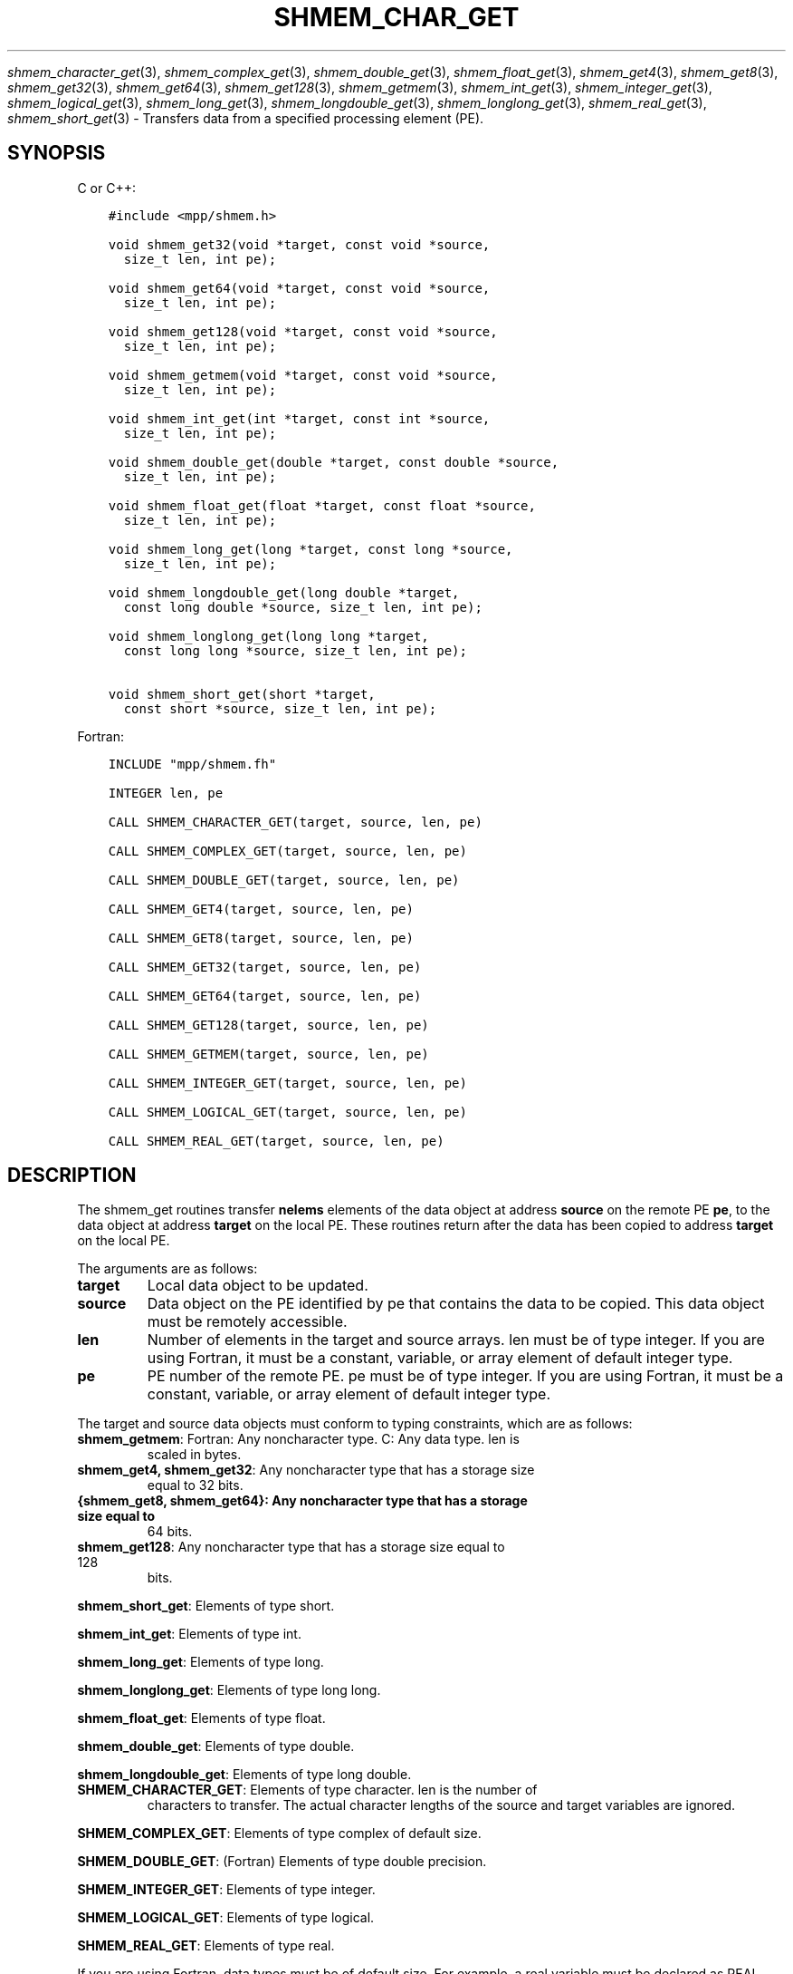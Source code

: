 .\" Man page generated from reStructuredText.
.
.TH "SHMEM_CHAR_GET" "3" "Jan 03, 2022" "" "Open MPI"
.
.nr rst2man-indent-level 0
.
.de1 rstReportMargin
\\$1 \\n[an-margin]
level \\n[rst2man-indent-level]
level margin: \\n[rst2man-indent\\n[rst2man-indent-level]]
-
\\n[rst2man-indent0]
\\n[rst2man-indent1]
\\n[rst2man-indent2]
..
.de1 INDENT
.\" .rstReportMargin pre:
. RS \\$1
. nr rst2man-indent\\n[rst2man-indent-level] \\n[an-margin]
. nr rst2man-indent-level +1
.\" .rstReportMargin post:
..
.de UNINDENT
. RE
.\" indent \\n[an-margin]
.\" old: \\n[rst2man-indent\\n[rst2man-indent-level]]
.nr rst2man-indent-level -1
.\" new: \\n[rst2man-indent\\n[rst2man-indent-level]]
.in \\n[rst2man-indent\\n[rst2man-indent-level]]u
..
.sp
\fIshmem_character_get\fP(3), \fIshmem_complex_get\fP(3),
\fIshmem_double_get\fP(3), \fIshmem_float_get\fP(3), \fIshmem_get4\fP(3),
\fIshmem_get8\fP(3), \fIshmem_get32\fP(3), \fIshmem_get64\fP(3),
\fIshmem_get128\fP(3), \fIshmem_getmem\fP(3), \fIshmem_int_get\fP(3),
\fIshmem_integer_get\fP(3), \fIshmem_logical_get\fP(3),
\fIshmem_long_get\fP(3), \fIshmem_longdouble_get\fP(3),
\fIshmem_longlong_get\fP(3), \fIshmem_real_get\fP(3), \fIshmem_short_get\fP(3)
\- Transfers data from a specified processing element (PE).
.SH SYNOPSIS
.sp
C or C++:
.INDENT 0.0
.INDENT 3.5
.sp
.nf
.ft C
#include <mpp/shmem.h>

void shmem_get32(void *target, const void *source,
  size_t len, int pe);

void shmem_get64(void *target, const void *source,
  size_t len, int pe);

void shmem_get128(void *target, const void *source,
  size_t len, int pe);

void shmem_getmem(void *target, const void *source,
  size_t len, int pe);

void shmem_int_get(int *target, const int *source,
  size_t len, int pe);

void shmem_double_get(double *target, const double *source,
  size_t len, int pe);

void shmem_float_get(float *target, const float *source,
  size_t len, int pe);

void shmem_long_get(long *target, const long *source,
  size_t len, int pe);

void shmem_longdouble_get(long double *target,
  const long double *source, size_t len, int pe);

void shmem_longlong_get(long long *target,
  const long long *source, size_t len, int pe);

void shmem_short_get(short *target,
  const short *source, size_t len, int pe);
.ft P
.fi
.UNINDENT
.UNINDENT
.sp
Fortran:
.INDENT 0.0
.INDENT 3.5
.sp
.nf
.ft C
INCLUDE "mpp/shmem.fh"

INTEGER len, pe

CALL SHMEM_CHARACTER_GET(target, source, len, pe)

CALL SHMEM_COMPLEX_GET(target, source, len, pe)

CALL SHMEM_DOUBLE_GET(target, source, len, pe)

CALL SHMEM_GET4(target, source, len, pe)

CALL SHMEM_GET8(target, source, len, pe)

CALL SHMEM_GET32(target, source, len, pe)

CALL SHMEM_GET64(target, source, len, pe)

CALL SHMEM_GET128(target, source, len, pe)

CALL SHMEM_GETMEM(target, source, len, pe)

CALL SHMEM_INTEGER_GET(target, source, len, pe)

CALL SHMEM_LOGICAL_GET(target, source, len, pe)

CALL SHMEM_REAL_GET(target, source, len, pe)
.ft P
.fi
.UNINDENT
.UNINDENT
.SH DESCRIPTION
.sp
The shmem_get routines transfer \fBnelems\fP elements of the data object
at address \fBsource\fP on the remote PE \fBpe\fP, to the data object at
address \fBtarget\fP on the local PE. These routines return after the data
has been copied to address \fBtarget\fP on the local PE.
.sp
The arguments are as follows:
.INDENT 0.0
.TP
.B target
Local data object to be updated.
.TP
.B source
Data object on the PE identified by pe that contains the data to be
copied. This data object must be remotely accessible.
.TP
.B len
Number of elements in the target and source arrays. len must be of
type integer. If you are using Fortran, it must be a constant,
variable, or array element of default integer type.
.TP
.B pe
PE number of the remote PE. pe must be of type integer. If you are
using Fortran, it must be a constant, variable, or array element of
default integer type.
.UNINDENT
.sp
The target and source data objects must conform to typing constraints,
which are as follows:
.INDENT 0.0
.TP
\fBshmem_getmem\fP: Fortran: Any noncharacter type. C: Any data type. len is
scaled in bytes.
.TP
\fBshmem_get4, shmem_get32\fP: Any noncharacter type that has a storage size
equal to 32 bits.
.TP
.B {shmem_get8, shmem_get64}: Any noncharacter type that has a storage size equal to
64 bits.
.TP
\fBshmem_get128\fP: Any noncharacter type that has a storage size equal to 128
bits.
.UNINDENT
.sp
\fBshmem_short_get\fP: Elements of type short.
.sp
\fBshmem_int_get\fP: Elements of type int.
.sp
\fBshmem_long_get\fP: Elements of type long.
.sp
\fBshmem_longlong_get\fP: Elements of type long long.
.sp
\fBshmem_float_get\fP: Elements of type float.
.sp
\fBshmem_double_get\fP: Elements of type double.
.sp
\fBshmem_longdouble_get\fP: Elements of type long double.
.INDENT 0.0
.TP
\fBSHMEM_CHARACTER_GET\fP: Elements of type character. len is the number of
characters to transfer. The actual character lengths of the source
and target variables are ignored.
.UNINDENT
.sp
\fBSHMEM_COMPLEX_GET\fP: Elements of type complex of default size.
.sp
\fBSHMEM_DOUBLE_GET\fP: (Fortran) Elements of type double precision.
.sp
\fBSHMEM_INTEGER_GET\fP: Elements of type integer.
.sp
\fBSHMEM_LOGICAL_GET\fP: Elements of type logical.
.sp
\fBSHMEM_REAL_GET\fP: Elements of type real.
.sp
If you are using Fortran, data types must be of default size. For
example, a real variable must be declared as REAL, REAL*4, or
REAL(KIND=4).
.SH NOTES
.sp
See \fIintro_shmem\fP(3) for a definition of the term remotely accessible.
.SH EXAMPLES
.sp
Consider this simple example for Fortran.
.INDENT 0.0
.INDENT 3.5
.sp
.nf
.ft C
PROGRAM REDUCTION
  REAL VALUES, SUM
  COMMON /C/ VALUES
  REAL WORK

  CALL START_PES(0) ! ALLOW ANY NUMBER OF PES
  VALUES = MY_PE() ! INITIALIZE IT TO SOMETHING
  CALL SHMEM_BARRIER_ALL
  SUM = 0.0
  DO I = 0,NUM_PES()\-1
    CALL SHMEM_REAL_GET(WORK, VALUES, 1, I)
    SUM = SUM + WORK
  ENDDO
  PRINT *, \(aqPE \(aq, MY_PE(), \(aq COMPUTED SUM=\(aq, SUM
  CALL SHMEM_BARRIER_ALL
END
.ft P
.fi
.UNINDENT
.UNINDENT
.sp
\fBSEE ALSO:\fP
.INDENT 0.0
.INDENT 3.5
\fIintro_shmem(3), *shmem_put(3), *shmem_iget(3),\fPshmem_quiet (3)
.UNINDENT
.UNINDENT
.SH COPYRIGHT
2020, The Open MPI Community
.\" Generated by docutils manpage writer.
.
